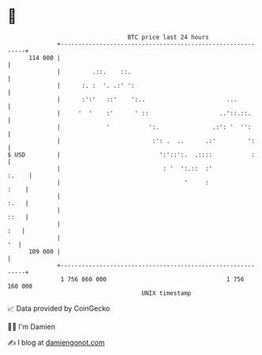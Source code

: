 * 👋

#+begin_example
                                     BTC price last 24 hours                    
                 +------------------------------------------------------------+ 
         114 000 |                                                            | 
                 |         .::.    ::.                                        | 
                 |      :. :  '. .:' ':                                       | 
                 |      :':'   ::'    ':..                       ...          | 
                 |     '  '    :'      ' ::                    ..'::.::.      | 
                 |             '           ':.               .:': '  '':      | 
                 |                          :': .  ..      .:'         ':     | 
   $ USD         |                            ':'::':.  .::::           :     | 
                 |                             : '  ':.::  :'           :.    | 
                 |                                   '     :             :    | 
                 |                                                       :.   | 
                 |                                                       ::   | 
                 |                                                        :   | 
                 |                                                         '  | 
         109 000 |                                                            | 
                 +------------------------------------------------------------+ 
                  1 756 060 000                                  1 756 160 000  
                                         UNIX timestamp                         
#+end_example
📈 Data provided by CoinGecko

🧑‍💻 I'm Damien

✍️ I blog at [[https://www.damiengonot.com][damiengonot.com]]
